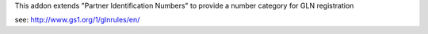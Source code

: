 This addon extends "Partner Identification Numbers" to provide a number category for GLN registration

see: http://www.gs1.org/1/glnrules/en/
